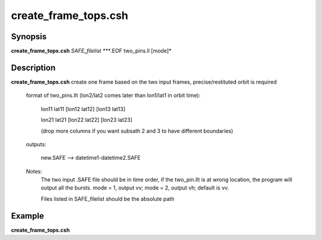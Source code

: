 .. index:: ! create_frame_tops.csh 

**************
create_frame_tops.csh
**************

Synopsis
--------
**create_frame_tops.csh** *SAFE_filelist ****.EOF two_pins.ll [mode]*

Description
-----------
**create_frame_tops.csh** create one frame based on the two input frames, precise/restituted orbit is required         

  format of two_pins.llt (lon2/lat2 comes later than lon1/lat1 in orbit time):

    lon11 lat11 [lon12 lat12] [lon13 lat13]

    lon21 lat21 [lon22 lat22] [lon23 lat23]

    (drop more columns if you want subsath 2 and 3 to have different boundaries)


  outputs:

    new.SAFE --> datetime1-datetime2.SAFE

  Notes:
    The two input .SAFE file should be in time order, if the two_pin.llt is at wrong location, the program will output all the bursts. mode = 1, output vv; mode = 2, output vh; default is vv. 
    
    Files listed in SAFE_filelist should be the absolute path



Example
-------
**create_frame_tops.csh** 
